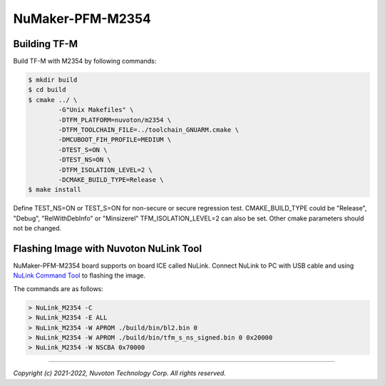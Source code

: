 NuMaker-PFM-M2354
==================

Building TF-M
-------------

Build TF-M with M2354 by following commands:

.. code:: bash

    $ mkdir build
    $ cd build
    $ cmake ../ \
            -G"Unix Makefiles" \
            -DTFM_PLATFORM=nuvoton/m2354 \
            -DTFM_TOOLCHAIN_FILE=../toolchain_GNUARM.cmake \
            -DMCUBOOT_FIH_PROFILE=MEDIUM \
            -DTEST_S=ON \
            -DTEST_NS=ON \
            -DTFM_ISOLATION_LEVEL=2 \
            -DCMAKE_BUILD_TYPE=Release \
    $ make install

Define TEST_NS=ON or TEST_S=ON for non-secure or secure regression test.
CMAKE_BUILD_TYPE could be "Release", "Debug", "RelWithDebInfo" or "Minsizerel"
TFM_ISOLATION_LEVEL=2 can also be set.
Other cmake parameters should not be changed.

Flashing Image with Nuvoton NuLink Tool
---------------------------------------

NuMaker-PFM-M2354 board supports on board ICE called NuLink.
Connect NuLink to PC with USB cable and using
`NuLink Command Tool <https://github.com/OpenNuvoton/Nuvoton_Tools>`__
to flashing the image.

The commands are as follows:

.. code:: doscon

    > NuLink_M2354 -C
    > NuLink_M2354 -E ALL
    > NuLink_M2354 -W APROM ./build/bin/bl2.bin 0
    > NuLink_M2354 -W APROM ./build/bin/tfm_s_ns_signed.bin 0 0x20000
    > NuLink_M2354 -W NSCBA 0x70000

--------------

*Copyright (c) 2021-2022, Nuvoton Technology Corp. All rights reserved.*
